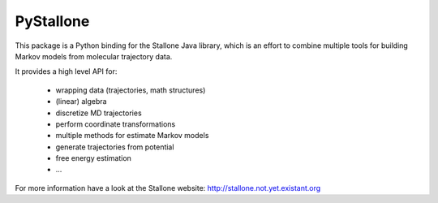 ============
PyStallone
============

.. image:: https://travis-ci.org/cmb-fu/pystallone.svg
   :target:  http://travis-ci.org/cmb-fu/pystallone

This package is a Python binding for the Stallone Java library, which is an 
effort to combine multiple tools for building Markov models from molecular
trajectory data.

It provides a high level API for:

 * wrapping data (trajectories, math structures)
 * (linear) algebra
 * discretize MD trajectories
 * perform coordinate transformations
 * multiple methods for estimate Markov models  
 * generate trajectories from potential
 * free energy estimation
 * ...


For more information have a look at the Stallone website:
http://stallone.not.yet.existant.org
